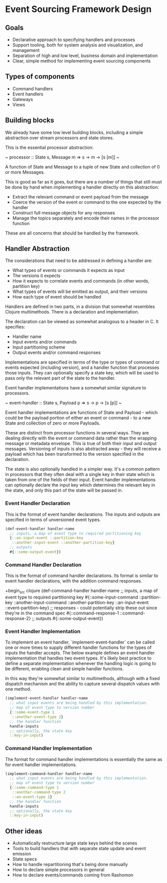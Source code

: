 * Event Sourcing Framework Design

** Goals

- Declarative approach to specifying handlers and processes
- Support tooling, both for system analysis and visualization, and
  management
- Separation of high and low level, business domain and implementation
- Clear, simple method for implementing event sourcing components

** Types of components

- Command handlers
- Event handlers
- Gateways
- Views

** Building blocks

We already have some low level building blocks, including a simple
abstraction over stream processors and state stores.

This is the essential processor abstraction:

~ processor :: State s, Message m => s -> m -> [s [m]] ~

A function of State and Message to a tuple of new State and collection
of 0 or more Messages.

This is good as far as it goes, but there are a number of things that
still must be done by hand when implementing a handler directly on
this abstraction:

- Extract the relevant command or event payload from the message
- Coerce the version of the event or command to the one expected by
  the handler
- Construct full message objects for any responses
- Manage the topics separately and encode their names in the processor
  function

These are all concerns that should be handled by the framework.

** Handler Abstraction

The considerations that need to be addressed in defining a handler are:

- What types of events or commands it expects as input
- The versions it expects
- How it expects to correlate events and commands (in other words,
  partition key)
- What types of events will be emitted as output, and their versions
- How each type of event should be handled

Handlers are defined in two parts, in a division that somewhat
resembles Clojure multimethods. There is a declaration and
implementation.

The declaration can be viewed as somewhat analogous to a header in C.
It specifies:

- Handler name
- Input events and/or commands
- Input partitioning scheme
- Output events and/or command responses

Implementations are specified in terms of the type or types of command
or events expected (including version), and a handler function that
processes those inputs. They can optionally specify a state key, which
will be used to pass only the relevant part of the state to the
handler.

Event handler implementations have a somewhat similar signature to
processors.

~ event-handler :: State s, Payload p => s -> p -> [s [p]] ~

Event handler implementations are functions of State and Payload -
which could be the payload portion of either an event or command - to
a new State and collection of zero or more Payloads.

These are distinct from processor functions in several ways. They are
dealing directly with the event or command data rather than the
wrapping message or metadata envelope. This is true of both their
input and output messages. Versioning of inputs is also abstracted
away - they will receive a payload which has been transformed to the
version specified in the declaration.

The state is also optionally handled in a simpler way. It's a common
pattern in processors that they often deal with a single key in their
state which is taken from one of the fields of their input. Event
handler implementations can optionally declare the input key which
determines the relevant key in the state, and only this part of the
state will be passed in.

*** Event Handler Declaration

This is the format of event handler declarations. The inputs and
outputs are specified in terms of unversioned event types.

#+begin_src clojure
  (def-event-handler handler-name
    ;; inputs, a map of event type to required partitioning key
    {::an-input-event ::partition-key
     ::another-input-event ::another-partition-key}
    ;; outputs
    #{::some-output-event})
#+end_src

*** Command Handler Declaration

This is the format of command handler declarations. Its format is
similar to event handler declarations, with the addition command
responses.

+begin_src clojure
(def-command-handler handler-name
  ;; inputs, a map of event type to required partitioning key
  #{::some-input-command ::partition-key
    ::another-input-command ::another-partition-key
    ::an-input-event ::event-partition-key}
  ;; responses - could potentially strip these out since they're in the command spec
  #{::command-response-1
    ::command-response-2}
  ;; outputs
  #{::some-output-event})
#+end_src

*** Event Handler Implementation

To implement an event handler, `implement-event-handler` can be called
one or more times to supply different handler functions for the types
of inputs the handler accepts. The below example defines an event
handler implementation that handles two event types. It's likely best
practice to define a separate implementation whenever the handling
logic is going to be different, enabling clean and simple handler
functions.

In this way they're somewhat similar to multimethods, although with a
fixed dispatch mechanism and the ability to capture several dispatch
values with one method.

#+begin_src clojure
(implement-event-handler handler-name
  ;; what input events are being handled by this implementation.
  ;; map of event type to version number
  {::some-event-type 1
   ::another-event-type 2}
  ;; the handler function
  handle-inputs
  ;; optionally, the state key
  ::key-in-input)
#+end_src

*** Command Handler Implementation

The format for command handler implementations is essentially the same
as for event handler implementations.

#+begin_src clojure
(implement-command-handler handler-name
  ;; what input events are being handled by this implementation.
  ;; map of event type to version number
  {::some-command-type 1
   ::another-command-type 2
   ::an-event-type 2}
  ;; the handler function
  handle-inputs
  ;; optionally, the state key
  ::key-in-input)
#+end_src

** Other ideas

- Automatically restructure large state keys behind the scenes
- Tools to build handlers that with separate state update and event
  emission
- State specs
- How to handle repartitioning that's being done manually
- How to declare simple processors in general
- How to declare events/commands coming from Rashomon
